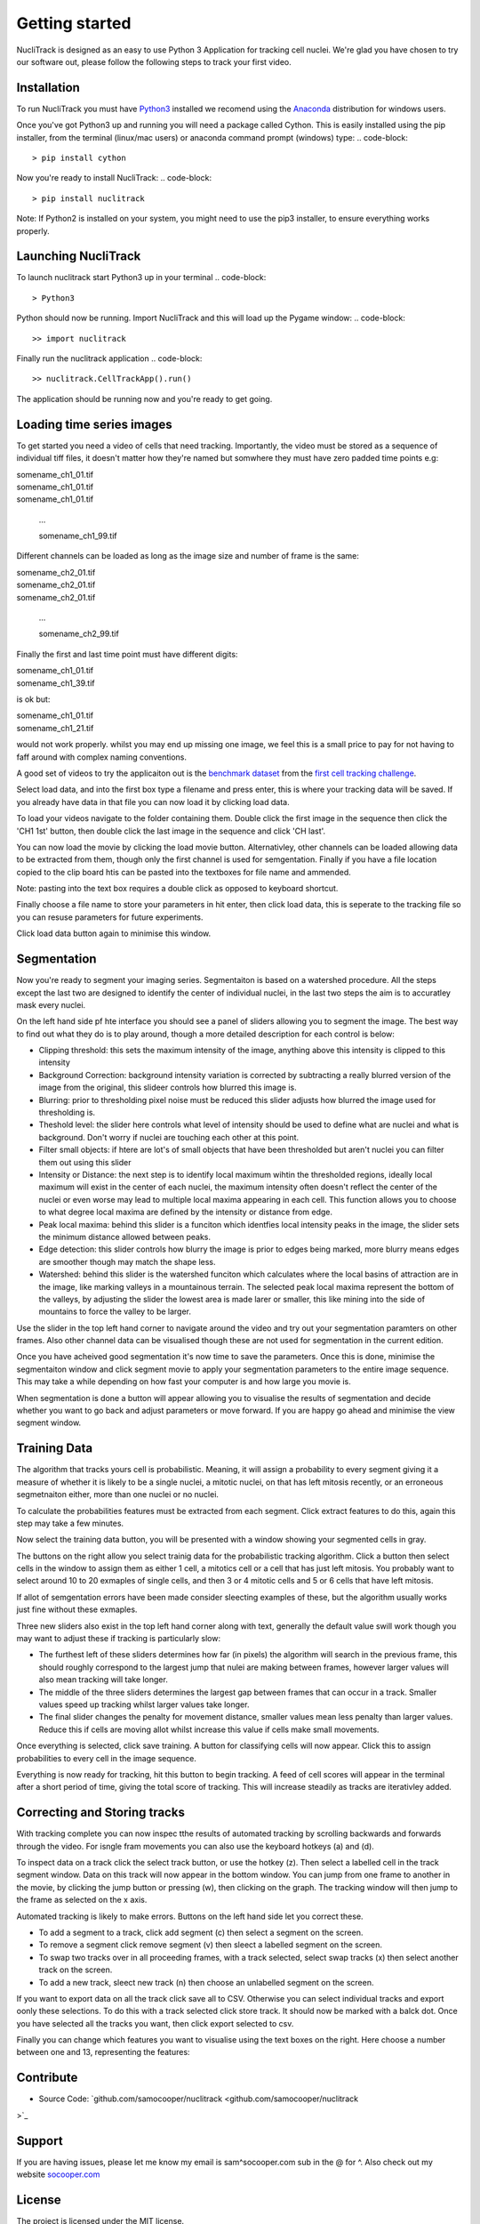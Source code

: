 .. nuclitrack documentation master file, created by
   sphinx-quickstart on Fri Feb  3 11:42:43 2017.
   You can adapt this file completely to your liking, but it should at least
   contain the root `toctree` directive.


Getting started
===============

NucliTrack is designed as an easy to use Python 3 Application for tracking cell nuclei. We're glad you have chosen to try our software out, please follow the following steps to track your first video.


Installation
------------

To run NucliTrack you must have `Python3 <https://www.python.org/downloads/>`_ installed we recomend using the `Anaconda <https://www.continuum.io/downloads>`_ distribution for windows users.

Once you've got Python3 up and running you will need a package called Cython. This is easily installed using the pip installer, from the terminal (linux/mac users) or anaconda command prompt (windows) type:
.. code-block::
	> pip install cython

Now you're ready to install NucliTrack:
.. code-block::
	> pip install nuclitrack


Note: If Python2 is installed on your system, you might need to use the pip3 installer, to ensure everything works properly.

Launching NucliTrack
--------------------

To launch nuclitrack start Python3 up in your terminal
.. code-block::
	> Python3

Python should now be running. Import NucliTrack and this will load up the Pygame window:
.. code-block::
	>> import nuclitrack

Finally run the nuclitrack application
.. code-block::
	>> nuclitrack.CellTrackApp().run()

The application should be running now and you're ready to get going.
 

Loading time series images
--------------------------

To get started you need a video of cells that need tracking. Importantly, the video must be stored as a sequence of individual tiff files, it doesn't matter how they're named but somwhere they must have zero padded time points e.g:

|	somename_ch1_01.tif
|	somename_ch1_01.tif
|	somename_ch1_01.tif

	...

	somename_ch1_99.tif

Different channels can be loaded as long as the image size and number of frame is the same:

|	somename_ch2_01.tif
|	somename_ch2_01.tif
|	somename_ch2_01.tif

	...

	somename_ch2_99.tif

Finally the first and last time point must have different digits:

|	somename_ch1_01.tif
|	somename_ch1_39.tif

is ok but:

|	somename_ch1_01.tif
|	somename_ch1_21.tif

would not work properly. whilst you may end up missing one image, we feel this is a small price to pay for not having to faff around with complex naming conventions.

A good set of videos to try the applicaiton out is the `benchmark dataset <http://ctc2015.gryf.fi.muni.cz/Public/FirstEdition/>`_ from the `first cell tracking challenge <http://www.codesolorzano.com/celltrackingchallenge/Cell_Tracking_Challenge/Results_First_CTC.html>`_.

Select load data, and into the first box type a filename and press enter, this is where your tracking data will be saved. If you already have data in that file you can now load it by clicking load data.

To load your videos navigate to the folder containing them. Double click the first image in the sequence then click the 'CH1 1st' button, then double click the last image in the sequence and click 'CH last'.

You can now load the movie by clicking the load movie button. Alternativley, other channels can be loaded allowing data to be extracted from them, though only the first channel is used for semgentation. Finally if you have a file location copied to the clip board htis can be pasted into the textboxes for file name and ammended.

Note: pasting into the text box requires a double click as opposed to keyboard shortcut.

Finally choose a file name to store your parameters in hit enter, then click load data, this is seperate to the tracking file so you can resuse parameters for future experiments.

Click load data button again to minimise this window.

Segmentation
------------

Now you're ready to segment your imaging series. Segmentaiton is based on a watershed procedure. All the steps except the last two are designed to identify the center of individual nuclei, in the last two steps the aim is to accuratley mask every nuclei.

On the left hand side pf hte interface you should see a panel of sliders allowing you to segment the image. The best way to find out what they do is to play around, though a more detailed description for each control is below:

*    Clipping threshold: this sets the maximum intensity of the image, anything above this intensity is clipped to this intensity
*    Background Correction: background intensity variation is corrected by subtracting a really blurred version of the image from the original, this slideer controls how blurred this image is.
*    Blurring: prior to thresholding pixel noise must be reduced this slider adjusts how blurred the image used for thresholding is.
*    Theshold level: the slider here controls what level of intensity should be used to define what are nuclei and what is background. Don't worry if nuclei are touching each other at this point.
*    Filter small objects: if htere are lot's of small objects that have been thresholded but aren't nuclei you can filter them out using this slider
*    Intensity or Distance: the next step is to identify local maximum wihtin the thresholded regions, ideally local maximum will exist in the center of each nuclei, the maximum intensity often doesn't reflect the center of the nuclei or even worse may lead to multiple local maxima appearing in each cell. This function allows you to choose to what degree local maxima are defined by the intensity or distance from edge.
*    Peak local maxima: behind this slider is a funciton which identfies local intensity peaks in the image, the slider sets the minimum distance allowed between peaks.
*    Edge detection: this slider controls how blurry the image is prior to edges being marked, more blurry means edges are smoother though may match the shape less.
*    Watershed: behind this slider is the watershed funciton which calculates where the local basins of attraction are in the image, like marking valleys in a mountainous terrain. The selected peak local maxima represent the bottom of the valleys, by adjusting the slider the lowest area is made larer or smaller, this like mining into the side of mountains to force the valley to be larger.

Use the slider in the top left hand corner to navigate around the video and try out your segmentation paramters on other frames. Also other channel data can be visualised though these are not used for segmentation in the current edition.

Once you have acheived good segmentation it's now time to save the parameters. Once this is done, minimise the segmentaiton window and click segment movie to apply your segmentation parameters to the entire image sequence. This may take a while depending on how fast your computer is and how large you movie is.

When segmentation is done a button will appear allowing you to visualise the results of segmentation and decide whether you want to go back and adjust parameters or move forward. If you are happy go ahead and minimise the view segment window.


Training Data
-------------

The algorithm that tracks yours cell is probabilistic. Meaning, it will assign a probability to every segment giving it a measure of whether it is likely to be a single nuclei, a mitotic nuclei, on that has left mitosis recently, or an erroneous segmetnaiton either, more than one nuclei or no nuclei.

To calculate the probabilities features must be extracted from each segment. Click extract features to do this, again this step may take a few minutes.

Now select the training data button, you will be presented with a window showing your segmented cells in gray.

The buttons on the right allow you select trainig data for the probabilistic tracking algorithm. Click a button then select cells in the window to assign them as either 1 cell, a mitotics cell or a cell that has just left mitosis. You probably want to select around 10 to 20 exmaples of single cells, and then 3 or 4 mitotic cells and 5 or 6 cells that have left mitosis.

If allot of semgentation errors have been made consider sleecting examples of these, but the algorithm usually works just fine without these exmaples.

Three new sliders also exist in the top left hand corner along with text, generally the default value swill work though you may want to adjust these if tracking is particularly slow:

* The furthest left of these sliders determines how far (in pixels) the algorithm will search in the previous frame, this should roughly correspond to the largest jump that nulei are making between frames, however larger values will also mean tracking will take longer.
* The middle of the three sliders determines the largest gap between frames that can occur in a track. Smaller values speed up tracking whilst larger values take longer.
* The final slider changes the penalty for movement distance, smaller values mean less penalty than larger values. Reduce this if cells are moving allot whilst increase this value if cells make small movements.

Once everything is selected, click save training. A button for classifying cells will now appear. Click this to assign probabilities to every cell in the image sequence.

Everything is now ready for tracking, hit this button to begin tracking. A feed of cell scores will appear in the terminal after a short period of time, giving the total score of tracking. This will increase steadily as tracks are iterativley added.

Correcting and Storing tracks
-----------------------------

With tracking complete you can now inspec tthe results of automated tracking by scrolling backwards and forwards through the video. For isngle fram movements you can also use the keyboard hotkeys (a) and (d).

To inspect data on a track click the select track button, or use the hotkey (z). Then select a labelled cell in the track segment window. Data on this track will now appear in the bottom window. You can jump from one frame to another in the movie, by clicking the jump button or pressing (w), then clicking on the graph. The tracking window will then jump to the frame as selected on the x axis.

Automated tracking is likely to make errors. Buttons on the left hand side let you correct these.

* To add a segment to a track, click add segment (c) then select a segment on the screen.
* To remove a segment click remove segment (v) then sleect a labelled segment on the screen.
* To swap two tracks over in all proceeding frames, with a track selected, select swap tracks (x) then select another track on the screen.
* To add a new track, sleect new track (n) then choose an unlabelled segment on the screen.

If you want to export data on all the track click save all to CSV. Otherwise you can select individual tracks and export oonly these selections. To do this with a track selected click store track. It should now be marked with a balck dot. Once you have selected all the tracks you want, then click export selected to csv.

Finally you can change which features you want to visualise using the text boxes on the right. Here choose a number between one and 13, representing the features:

Contribute
----------

- Source Code:  `github.com/samocooper/nuclitrack <github.com/samocooper/nuclitrack
>`_

Support
-------

If you are having issues, please let me know my email is sam^socooper.com sub in the @ for ^.
Also check out my website `socooper.com <http://socooper.com>`_



License
-------

The project is licensed under the MIT license.


